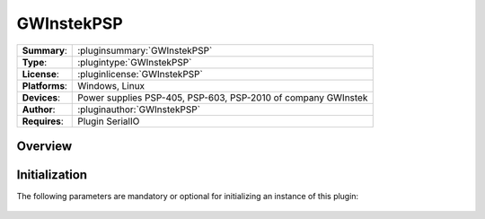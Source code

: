 ===================
 GWInstekPSP
===================

=============== ========================================================================================================
**Summary**:    :pluginsummary:`GWInstekPSP`
**Type**:       :plugintype:`GWInstekPSP`
**License**:    :pluginlicense:`GWInstekPSP`
**Platforms**:  Windows, Linux
**Devices**:    Power supplies PSP-405, PSP-603, PSP-2010 of company GWInstek
**Author**:     :pluginauthor:`GWInstekPSP`
**Requires**:   Plugin SerialIO
=============== ========================================================================================================
 
Overview
========

.. pluginsummaryextended::
    :plugin: GWInstekPSP

Initialization
==============
  
The following parameters are mandatory or optional for initializing an instance of this plugin:
    
    .. plugininitparams::
        :plugin: GWInstekPSP

